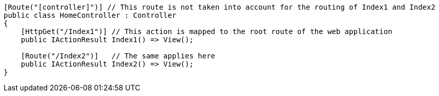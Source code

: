 [source,csharp]
----
[Route("[controller]")] // This route is not taken into account for the routing of Index1 and Index2
public class HomeController : Controller
{
    [HttpGet("/Index1")] // This action is mapped to the root route of the web application
    public IActionResult Index1() => View();

    [Route("/Index2")]   // The same applies here
    public IActionResult Index2() => View(); 
}
----
